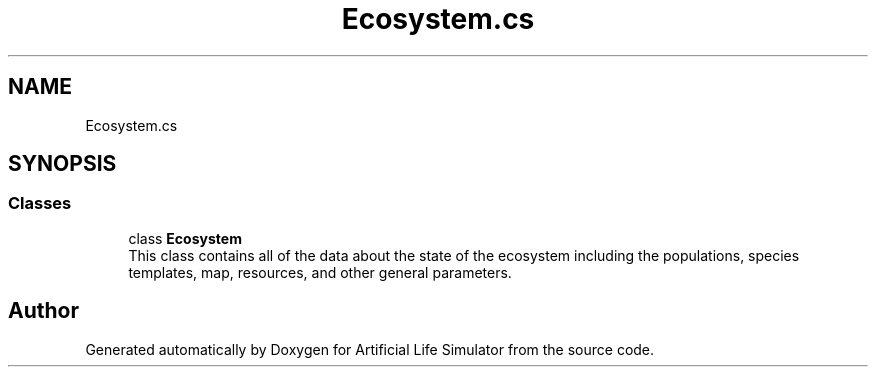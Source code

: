 .TH "Ecosystem.cs" 3 "Tue Mar 12 2019" "Artificial Life Simulator" \" -*- nroff -*-
.ad l
.nh
.SH NAME
Ecosystem.cs
.SH SYNOPSIS
.br
.PP
.SS "Classes"

.in +1c
.ti -1c
.RI "class \fBEcosystem\fP"
.br
.RI "This class contains all of the data about the state of the ecosystem including the populations, species templates, map, resources, and other general parameters\&. "
.in -1c
.SH "Author"
.PP 
Generated automatically by Doxygen for Artificial Life Simulator from the source code\&.

